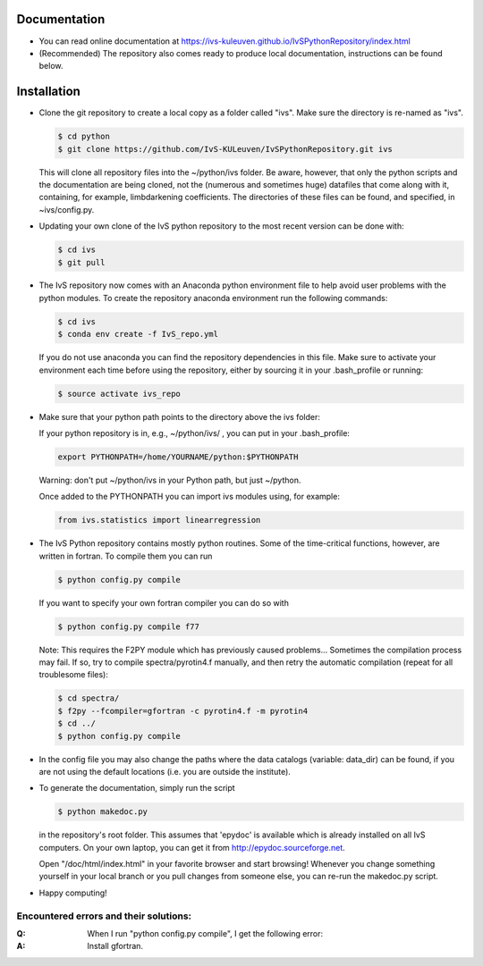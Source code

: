 Documentation
-------------

*   You can read online documentation at https://ivs-kuleuven.github.io/IvSPythonRepository/index.html

*   (Recommended) The repository also comes ready to produce local documentation, instructions can be found below.

Installation
------------

*   Clone the git repository to create a local copy as a folder called "ivs". Make sure the directory is re-named as "ivs".

    .. code-block:: bash

        $ cd python
        $ git clone https://github.com/IvS-KULeuven/IvSPythonRepository.git ivs

    This will clone all repository files into the ~/python/ivs folder. Be aware, however, that only the python scripts and the documentation are being cloned, not the (numerous and sometimes huge) datafiles that come along with it, containing, for example, limbdarkening coefficients. The directories of these files can be found, and specified, in ~ivs/config.py.

*   Updating your own clone of the IvS python repository to the most recent version can be done with:

    .. code-block:: bash

        $ cd ivs
        $ git pull

*   The IvS repository now comes with an Anaconda python environment file to help avoid user problems with the python modules. To create the repository anaconda environment run the following commands:

    .. code-block:: bash

        $ cd ivs
        $ conda env create -f IvS_repo.yml

    If you do not use anaconda you can find the repository dependencies in this file. Make sure to activate your environment each time before using the repository, either by sourcing it in your .bash_profile or running:

    .. code-block:: bash

        $ source activate ivs_repo

*   Make sure that your python path points to the directory above the ivs folder:

    If your python repository is in, e.g., ~/python/ivs/ , you can put in your .bash_profile:

    .. code-block:: bash

        export PYTHONPATH=/home/YOURNAME/python:$PYTHONPATH

    Warning: don't put ~/python/ivs in your Python path, but just ~/python.

    Once added to the PYTHONPATH you can import ivs modules using, for example:

    .. code-block:: python

        from ivs.statistics import linearregression

*   The IvS Python repository contains mostly python routines. Some of the time-critical functions, however, are written in fortran. To compile them you can run

    .. code-block:: bash

        $ python config.py compile

    If you want to specify your own fortran compiler you can do so with

    .. code-block:: bash

        $ python config.py compile f77

    Note: This requires the F2PY module which has previously caused problems... Sometimes the compilation process may fail. If so, try to compile spectra/pyrotin4.f manually, and then retry the automatic compilation (repeat for all troublesome files):

    .. code-block:: bash

        $ cd spectra/
        $ f2py --fcompiler=gfortran -c pyrotin4.f -m pyrotin4
        $ cd ../
        $ python config.py compile

*   In the config file you may also change the paths where the data catalogs (variable: data_dir) can be found, if you are not using the default locations (i.e. you are outside the institute).


*   To generate the documentation, simply run the script

    .. code-block:: bash

        $ python makedoc.py

    in the repository's root folder. This assumes that 'epydoc' is available which is
    already installed on all IvS computers. On your own laptop, you can get it from
    http://epydoc.sourceforge.net.

    Open "/doc/html/index.html" in your favorite browser and start browsing!
    Whenever you change something yourself in your local branch or you pull changes
    from someone else, you can re-run the makedoc.py script.


* Happy computing!





Encountered errors and their solutions:
=======================================

:Q: When I run "python config.py compile", I get the following error:

    .. code-block:: bash
        numpy.distutils.fcompiler.CompilerNotFound: gnu95: f90 nor f77

:A: Install gfortran.
